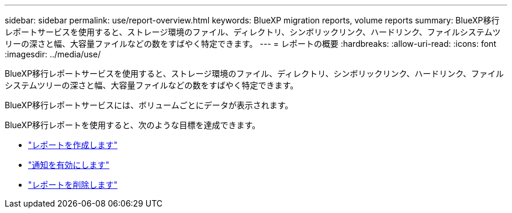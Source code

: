 ---
sidebar: sidebar 
permalink: use/report-overview.html 
keywords: BlueXP migration reports, volume reports 
summary: BlueXP移行レポートサービスを使用すると、ストレージ環境のファイル、ディレクトリ、シンボリックリンク、ハードリンク、ファイルシステムツリーの深さと幅、大容量ファイルなどの数をすばやく特定できます。 
---
= レポートの概要
:hardbreaks:
:allow-uri-read: 
:icons: font
:imagesdir: ../media/use/


[role="lead"]
BlueXP移行レポートサービスを使用すると、ストレージ環境のファイル、ディレクトリ、シンボリックリンク、ハードリンク、ファイルシステムツリーの深さと幅、大容量ファイルなどの数をすばやく特定できます。

BlueXP移行レポートサービスには、ボリュームごとにデータが表示されます。

BlueXP移行レポートを使用すると、次のような目標を達成できます。

* link:../use/report-create.html["レポートを作成します"]
* link:../use/report-notifications.html["通知を有効にします"]
* link:../use/report-delete.html["レポートを削除します"]

